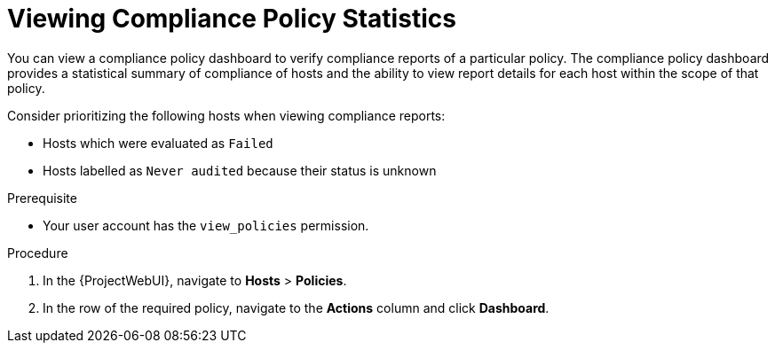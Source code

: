 [id="Viewing_Compliance_Policy_Statistics_{context}"]
= Viewing Compliance Policy Statistics

You can view a compliance policy dashboard to verify compliance reports of a particular policy.
The compliance policy dashboard provides a statistical summary of compliance of hosts and the ability to view report details for each host within the scope of that policy.

Consider prioritizing the following hosts when viewing compliance reports:

* Hosts which were evaluated as `Failed`
* Hosts labelled as `Never audited` because their status is unknown

.Prerequisite
* Your user account has the `view_policies` permission.

.Procedure
. In the {ProjectWebUI}, navigate to *Hosts* > *Policies*.
. In the row of the required policy, navigate to the *Actions* column and click *Dashboard*.
